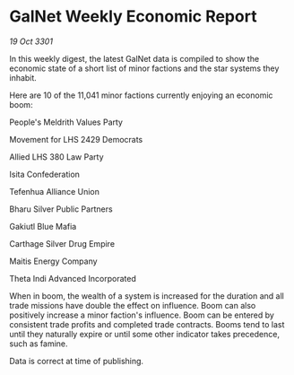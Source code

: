 * GalNet Weekly Economic Report

/19 Oct 3301/

In this weekly digest, the latest GalNet data is compiled to show the economic state of a short list of minor factions and the star systems they inhabit. 

Here are 10 of the 11,041 minor factions currently enjoying an economic boom: 

People's Meldrith Values Party 

Movement for LHS 2429 Democrats 

Allied LHS 380 Law Party 

Isita Confederation 

Tefenhua Alliance Union 

Bharu Silver Public Partners 

Gakiutl Blue Mafia 

Carthage Silver Drug Empire 

Maitis Energy Company 

Theta Indi Advanced Incorporated 

When in boom, the wealth of a system is increased for the duration and all trade missions have double the effect on influence. Boom can also positively increase a minor faction's influence. Boom can be entered by consistent trade profits and completed trade contracts. Booms tend to last until they naturally expire or until some other indicator takes precedence, such as famine. 

Data is correct at time of publishing.